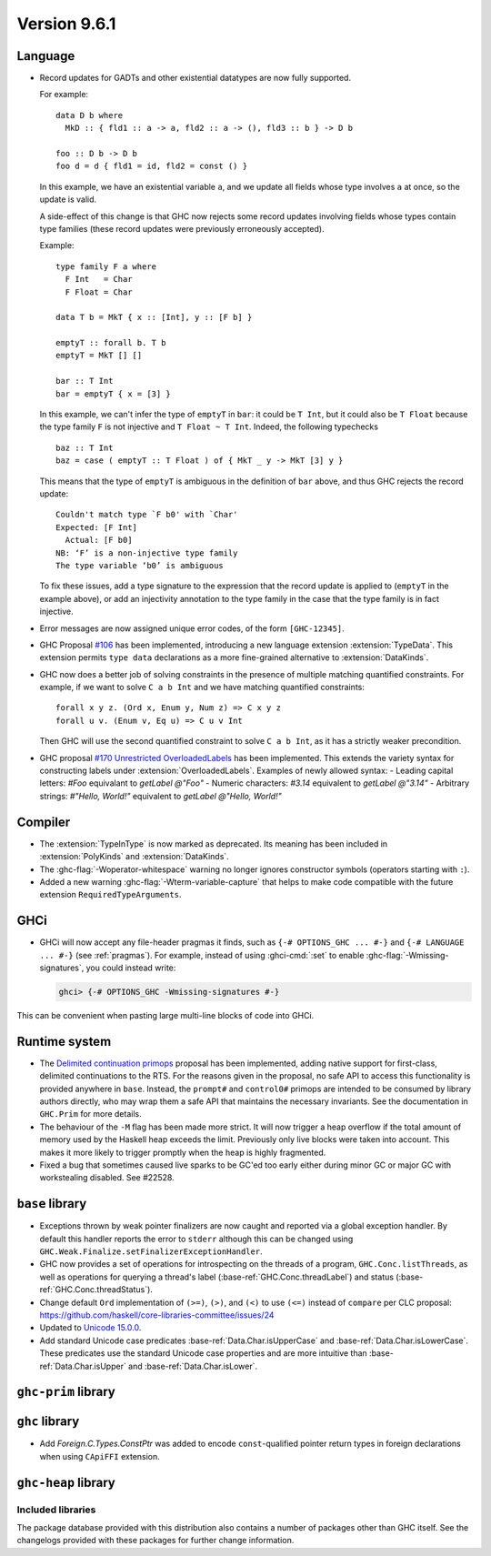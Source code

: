.. _release-9-6-1:

Version 9.6.1
==============


Language
~~~~~~~~

- Record updates for GADTs and other existential datatypes are now
  fully supported.

  For example: ::

    data D b where
      MkD :: { fld1 :: a -> a, fld2 :: a -> (), fld3 :: b } -> D b

    foo :: D b -> D b
    foo d = d { fld1 = id, fld2 = const () }

  In this example, we have an existential variable ``a``, and we update
  all fields whose type involves ``a`` at once, so the update is valid.

  A side-effect of this change is that GHC now rejects some record updates
  involving fields whose types contain type families (these record updates
  were previously erroneously accepted).

  Example: ::

    type family F a where
      F Int   = Char
      F Float = Char

    data T b = MkT { x :: [Int], y :: [F b] }

    emptyT :: forall b. T b
    emptyT = MkT [] []

    bar :: T Int
    bar = emptyT { x = [3] }

  In this example, we can't infer the type of ``emptyT`` in ``bar``: it could be
  ``T Int``, but it could also be ``T Float`` because the type family ``F``
  is not injective and ``T Float ~ T Int``. Indeed, the following typechecks ::

    baz :: T Int
    baz = case ( emptyT :: T Float ) of { MkT _ y -> MkT [3] y }

  This means that the type of ``emptyT`` is ambiguous in the definition
  of ``bar`` above, and thus GHC rejects the record update: ::

    Couldn't match type `F b0' with `Char'
    Expected: [F Int]
      Actual: [F b0]
    NB: ‘F’ is a non-injective type family
    The type variable ‘b0’ is ambiguous

  To fix these issues, add a type signature to the expression that the
  record update is applied to (``emptyT`` in the example above), or
  add an injectivity annotation to the type family in the case that
  the type family is in fact injective.

- Error messages are now assigned unique error codes, of the form ``[GHC-12345]``.

- GHC Proposal `#106
  <https://github.com/ghc-proposals/ghc-proposals/blob/master/proposals/0106-type-data.rst>`_
  has been implemented, introducing a new language extension
  :extension:`TypeData`. This extension permits ``type data`` declarations
  as a more fine-grained alternative to :extension:`DataKinds`.

- GHC now does a better job of solving constraints in the presence of multiple
  matching quantified constraints. For example, if we want to solve
  ``C a b Int`` and we have matching quantified constraints: ::

    forall x y z. (Ord x, Enum y, Num z) => C x y z
    forall u v. (Enum v, Eq u) => C u v Int

  Then GHC will use the second quantified constraint to solve ``C a b Int``,
  as it has a strictly weaker precondition.

- GHC proposal `#170 Unrestricted OverloadedLabels
  <https://github.com/ghc-proposals/ghc-proposals/blob/master/proposals/0170-unrestricted-overloadedlabels.rst>`_
  has been implemented.
  This extends the variety syntax for constructing labels under :extension:`OverloadedLabels`.
  Examples of newly allowed syntax:
  - Leading capital letters: `#Foo` equivalant to `getLabel @"Foo"`
  - Numeric characters: `#3.14` equivalent to `getLabel @"3.14"`
  - Arbitrary strings: `#"Hello, World!"` equivalent to `getLabel @"Hello, World!"`

Compiler
~~~~~~~~

- The :extension:`TypeInType` is now marked as deprecated. Its meaning has been included
  in :extension:`PolyKinds` and :extension:`DataKinds`.

- The :ghc-flag:`-Woperator-whitespace` warning no longer ignores constructor symbols
  (operators starting with ``:``).

- Added a new warning :ghc-flag:`-Wterm-variable-capture` that helps to make code compatible with 
  the future extension ``RequiredTypeArguments``.

GHCi
~~~~

- GHCi will now accept any file-header pragmas it finds, such as
  ``{-# OPTIONS_GHC ... #-}`` and ``{-# LANGUAGE ... #-}`` (see :ref:`pragmas`).  For example,
  instead of using :ghci-cmd:`:set` to enable :ghc-flag:`-Wmissing-signatures`,
  you could instead write:

  .. code-block:: none

      ghci> {-# OPTIONS_GHC -Wmissing-signatures #-}

This can be convenient when pasting large multi-line blocks of code into GHCi.

Runtime system
~~~~~~~~~~~~~~

- The `Delimited continuation primops <https://github.com/ghc-proposals/ghc-proposals/blob/master/proposals/0313-delimited-continuation-primops.rst>`_
  proposal has been implemented, adding native support for first-class,
  delimited continuations to the RTS. For the reasons given in the proposal,
  no safe API to access this functionality is provided anywhere in ``base``.
  Instead, the ``prompt#`` and ``control0#`` primops are intended to be consumed
  by library authors directly, who may wrap them a safe API that maintains the
  necessary invariants. See the documentation in ``GHC.Prim`` for more details.

- The behaviour of the ``-M`` flag has been made more strict. It will now trigger
  a heap overflow if the total amount of memory used by the Haskell heap exceeds the limit.
  Previously only live blocks were taken into account.
  This makes it more likely to trigger promptly when the heap is highly fragmented.

- Fixed a bug that sometimes caused live sparks to be GC'ed too early either during
  minor GC or major GC with workstealing disabled. See #22528.


``base`` library
~~~~~~~~~~~~~~~~

- Exceptions thrown by weak pointer finalizers are now caught and reported
  via a global exception handler. By default this handler reports the error
  to ``stderr`` although this can be changed using
  ``GHC.Weak.Finalize.setFinalizerExceptionHandler``.

- GHC now provides a set of operations for introspecting on the threads of a
  program, ``GHC.Conc.listThreads``, as well as operations for querying a thread's
  label (:base-ref:`GHC.Conc.threadLabel`) and status
  (:base-ref:`GHC.Conc.threadStatus`).

- Change default ``Ord`` implementation of ``(>=)``, ``(>)``, and ``(<)`` to use
  ``(<=)`` instead of ``compare`` per CLC proposal:
  https://github.com/haskell/core-libraries-committee/issues/24

- Updated to `Unicode 15.0.0 <https://www.unicode.org/versions/Unicode15.0.0/>`_.

- Add standard Unicode case predicates :base-ref:`Data.Char.isUpperCase` and
  :base-ref:`Data.Char.isLowerCase`. These predicates use the standard Unicode
  case properties and are more intuitive than :base-ref:`Data.Char.isUpper` and
  :base-ref:`Data.Char.isLower`.

``ghc-prim`` library
~~~~~~~~~~~~~~~~~~~~

``ghc`` library
~~~~~~~~~~~~~~~

- Add `Foreign.C.Types.ConstPtr` was added to encode ``const``-qualified pointer return
  types in foreign declarations when using ``CApiFFI`` extension.

``ghc-heap`` library
~~~~~~~~~~~~~~~~~~~~


Included libraries
------------------

The package database provided with this distribution also contains a number of
packages other than GHC itself. See the changelogs provided with these packages
for further change information.

.. ghc-package-list::

    libraries/array/array.cabal:             Dependency of ``ghc`` library
    libraries/base/base.cabal:               Core library
    libraries/binary/binary.cabal:           Dependency of ``ghc`` library
    libraries/bytestring/bytestring.cabal:   Dependency of ``ghc`` library
    libraries/Cabal/Cabal/Cabal.cabal:       Dependency of ``ghc-pkg`` utility
    libraries/Cabal/Cabal-syntax/Cabal-syntax.cabal:  Dependency of ``ghc-pkg`` utility
    libraries/containers/containers/containers.cabal: Dependency of ``ghc`` library
    libraries/deepseq/deepseq.cabal:         Dependency of ``ghc`` library
    libraries/directory/directory.cabal:     Dependency of ``ghc`` library
    libraries/exceptions/exceptions.cabal:   Dependency of ``ghc`` and ``haskeline`` library
    libraries/filepath/filepath.cabal:       Dependency of ``ghc`` library
    compiler/ghc.cabal:                      The compiler itself
    libraries/ghci/ghci.cabal:               The REPL interface
    libraries/ghc-boot/ghc-boot.cabal:       Internal compiler library
    libraries/ghc-boot-th/ghc-boot-th.cabal: Internal compiler library
    libraries/ghc-compact/ghc-compact.cabal: Core library
    libraries/ghc-heap/ghc-heap.cabal:       GHC heap-walking library
    libraries/ghc-prim/ghc-prim.cabal:       Core library
    libraries/haskeline/haskeline.cabal:     Dependency of ``ghci`` executable
    libraries/hpc/hpc.cabal:                 Dependency of ``hpc`` executable
    libraries/integer-gmp/integer-gmp.cabal: Core library
    libraries/libiserv/libiserv.cabal:       Internal compiler library
    libraries/mtl/mtl.cabal:                 Dependency of ``Cabal`` library
    libraries/parsec/parsec.cabal:           Dependency of ``Cabal`` library
    libraries/pretty/pretty.cabal:           Dependency of ``ghc`` library
    libraries/process/process.cabal:         Dependency of ``ghc`` library
    libraries/stm/stm.cabal:                 Dependency of ``haskeline`` library
    libraries/template-haskell/template-haskell.cabal: Core library
    libraries/terminfo/terminfo.cabal:       Dependency of ``haskeline`` library
    libraries/text/text.cabal:               Dependency of ``Cabal`` library
    libraries/time/time.cabal:               Dependency of ``ghc`` library
    libraries/transformers/transformers.cabal: Dependency of ``ghc`` library
    libraries/unix/unix.cabal:               Dependency of ``ghc`` library
    libraries/Win32/Win32.cabal:             Dependency of ``ghc`` library
    libraries/xhtml/xhtml.cabal:             Dependency of ``haddock`` executable
